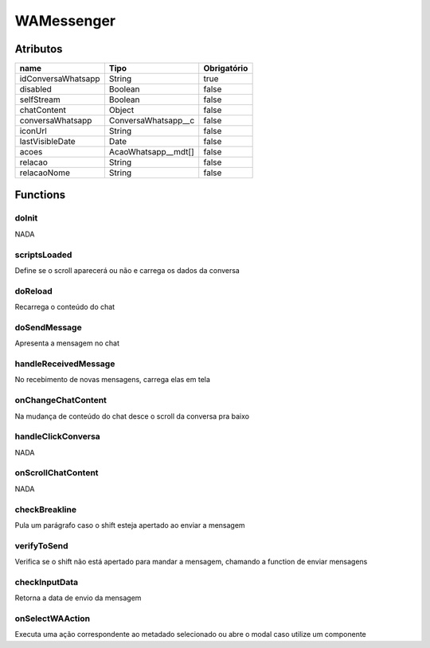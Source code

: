 ############################
WAMessenger
############################
Atributos
----------
+------------------------+-----------------------+-------------+
|  name                  | Tipo                  | Obrigatório |
+========================+=======================+=============+
| idConversaWhatsapp     | String                | true        | 
+------------------------+-----------------------+-------------+
| disabled               | Boolean               | false       | 
+------------------------+-----------------------+-------------+
| selfStream             | Boolean               | false       | 
+------------------------+-----------------------+-------------+
| chatContent            | Object                | false       | 
+------------------------+-----------------------+-------------+
| conversaWhatsapp       | ConversaWhatsapp__c   | false       | 
+------------------------+-----------------------+-------------+
| iconUrl                | String                | false       | 
+------------------------+-----------------------+-------------+
| lastVisibleDate        | Date                  | false       | 
+------------------------+-----------------------+-------------+
| acoes                  | AcaoWhatsapp__mdt[]   | false       | 
+------------------------+-----------------------+-------------+
| relacao                | String                | false       | 
+------------------------+-----------------------+-------------+
| relacaoNome            | String                | false       | 
+------------------------+-----------------------+-------------+

Functions
----------
doInit
~~~~~~~~~~
NADA

scriptsLoaded
~~~~~~~~~~
Define se o scroll aparecerá ou não e carrega os dados da conversa

doReload
~~~~~~~~~~
Recarrega o conteúdo do chat

doSendMessage
~~~~~~~~~~
Apresenta a mensagem no chat

handleReceivedMessage
~~~~~~~~~~
No recebimento de novas mensagens, carrega elas em tela

onChangeChatContent
~~~~~~~~~~
Na mudança de conteúdo do chat desce o scroll da conversa pra baixo

handleClickConversa
~~~~~~~~~~
NADA

onScrollChatContent
~~~~~~~~~~
NADA

checkBreakline
~~~~~~~~~~
Pula um parágrafo caso o shift esteja apertado ao enviar a mensagem

verifyToSend
~~~~~~~~~~
Verifica se o shift não está apertado para mandar a mensagem, chamando a function de enviar mensagens

checkInputData
~~~~~~~~~~
Retorna a data de envio da mensagem

onSelectWAAction
~~~~~~~~~~
Executa uma ação correspondente ao metadado selecionado ou abre o modal caso utilize um componente













